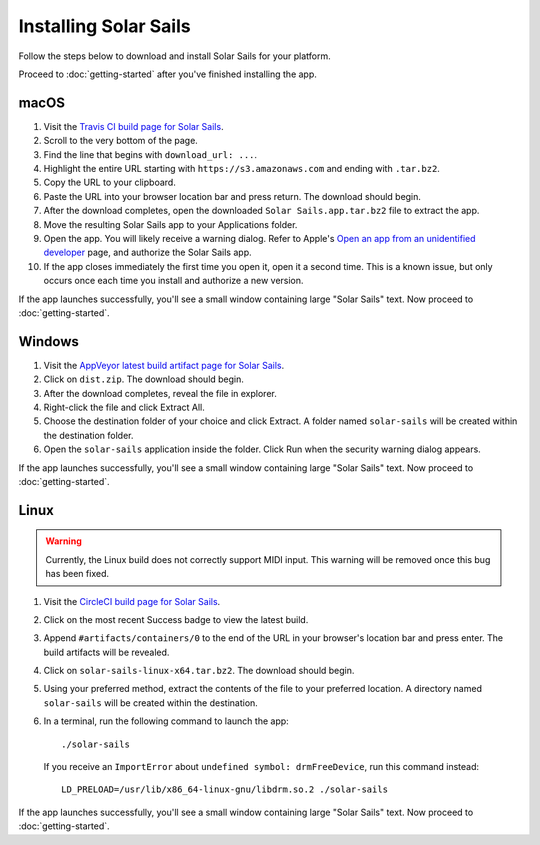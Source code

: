 ======================
Installing Solar Sails
======================

Follow the steps below to download and install Solar Sails for your platform.

Proceed to :doc:`getting-started` after you've finished installing the app.


macOS
=====

1.  Visit the `Travis CI build page for Solar Sails`_.

2.  Scroll to the very bottom of the page.

3.  Find the line that begins with ``download_url: ...``.

4.  Highlight the entire URL starting with ``https://s3.amazonaws.com`` and ending with ``.tar.bz2``.

5.  Copy the URL to your clipboard.

6.  Paste the URL into your browser location bar and press return.
    The download should begin.

7.  After the download completes, open the downloaded ``Solar Sails.app.tar.bz2`` file to extract the app.

8.  Move the resulting Solar Sails app to your Applications folder.

9.  Open the app.
    You will likely receive a warning dialog.
    Refer to Apple's `Open an app from an unidentified developer`_ page, and authorize the Solar Sails app.

10. If the app closes immediately the first time you open it, open it a second time.
    This is a known issue, but only occurs once each time you install and authorize a new version.

If the app launches successfully, you'll see a small window containing large "Solar Sails" text.
Now proceed to :doc:`getting-started`.

..  _Travis CI build page for Solar Sails:
    https://travis-ci.org/metrasynth/solar-sails

..  _Open an app from an unidentified developer:
    https://support.apple.com/kb/PH25088?locale=en_US


Windows
=======

1.  Visit the `AppVeyor latest build artifact page for Solar Sails`_.

2.  Click on ``dist.zip``.
    The download should begin.

3.  After the download completes, reveal the file in explorer.

4.  Right-click the file and click Extract All.

5.  Choose the destination folder of your choice and click Extract.
    A folder named ``solar-sails`` will be created within the destination folder.

6.  Open the ``solar-sails`` application inside the folder.
    Click Run when the security warning dialog appears.

..  _AppVeyor latest build artifact page for Solar Sails:
    https://ci.appveyor.com/project/gldnspud/solar-sails/build/artifacts

If the app launches successfully, you'll see a small window containing large "Solar Sails" text.
Now proceed to :doc:`getting-started`.


Linux
=====

..  warning::

    Currently, the Linux build does not correctly support MIDI input.
    This warning will be removed once this bug has been fixed.

1.  Visit the `CircleCI build page for Solar Sails`_.

2.  Click on the most recent Success badge to view the latest build.

3.  Append ``#artifacts/containers/0`` to the end of the URL in your browser's location bar and press enter.
    The build artifacts will be revealed.

4.  Click on ``solar-sails-linux-x64.tar.bz2``.
    The download should begin.

5.  Using your preferred method, extract the contents of the file to your preferred location.
    A directory named ``solar-sails`` will be created within the destination.

6.  In a terminal, run the following command to launch the app::

        ./solar-sails

    If you receive an ``ImportError`` about ``undefined symbol: drmFreeDevice``,
    run this command instead::

        LD_PRELOAD=/usr/lib/x86_64-linux-gnu/libdrm.so.2 ./solar-sails

..  _CircleCI build page for Solar Sails:
    https://circleci.com/gh/metrasynth/solar-sails

If the app launches successfully, you'll see a small window containing large "Solar Sails" text.
Now proceed to :doc:`getting-started`.

